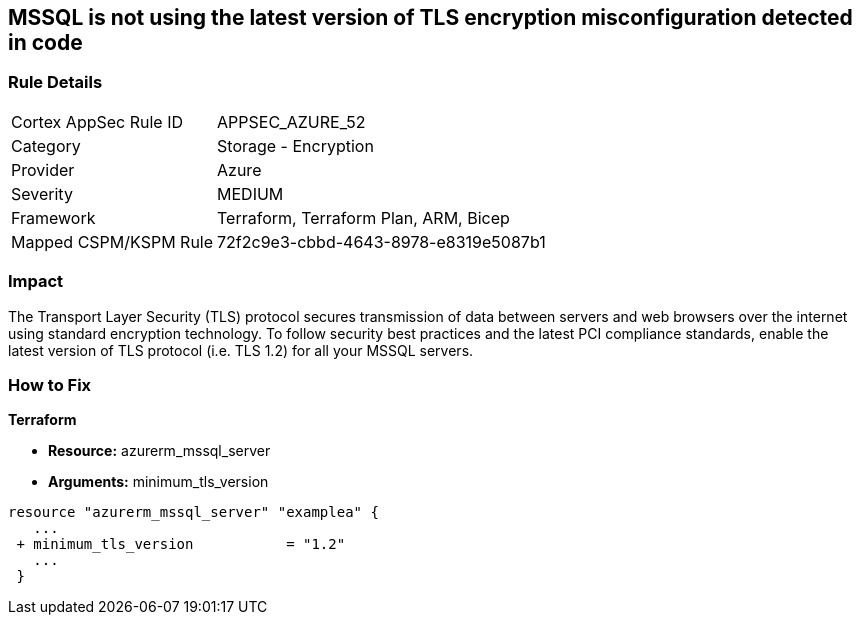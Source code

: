 == MSSQL is not using the latest version of TLS encryption misconfiguration detected in code


=== Rule Details

[cols="1,2"]
|===
|Cortex AppSec Rule ID |APPSEC_AZURE_52
|Category |Storage - Encryption
|Provider |Azure
|Severity |MEDIUM
|Framework |Terraform, Terraform Plan, ARM, Bicep
|Mapped CSPM/KSPM Rule |72f2c9e3-cbbd-4643-8978-e8319e5087b1
|===
 



=== Impact
The Transport Layer Security (TLS) protocol secures transmission of data between servers and web browsers over the internet using standard encryption technology.
To follow security best practices and the latest PCI compliance standards, enable the latest version of TLS protocol (i.e.
TLS 1.2) for all your MSSQL servers.

=== How to Fix


*Terraform* 


* *Resource:* azurerm_mssql_server
* *Arguments:*  minimum_tls_version


[source,go]
----
resource "azurerm_mssql_server" "examplea" {
   ...
 + minimum_tls_version           = "1.2"
   ...
 }
----
